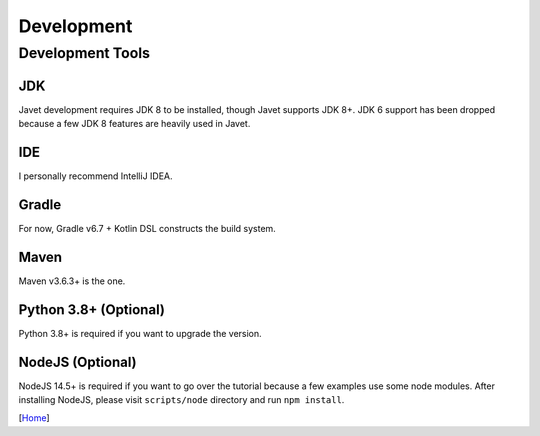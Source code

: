 ===========
Development
===========

Development Tools
=================

JDK
---

Javet development requires JDK 8 to be installed, though Javet supports JDK 8+. JDK 6 support has been dropped because a few JDK 8 features are heavily used in Javet.

IDE
---

I personally recommend IntelliJ IDEA.

Gradle
------

For now, Gradle v6.7 + Kotlin DSL constructs the build system.

Maven
-----

Maven v3.6.3+ is the one.

Python 3.8+ (Optional)
----------------------

Python 3.8+ is required if you want to upgrade the version.

NodeJS (Optional)
-----------------

NodeJS 14.5+ is required if you want to go over the tutorial because a few examples use some node modules. After installing NodeJS, please visit ``scripts/node`` directory and run ``npm install``.

[`Home <../README.rst>`_]
